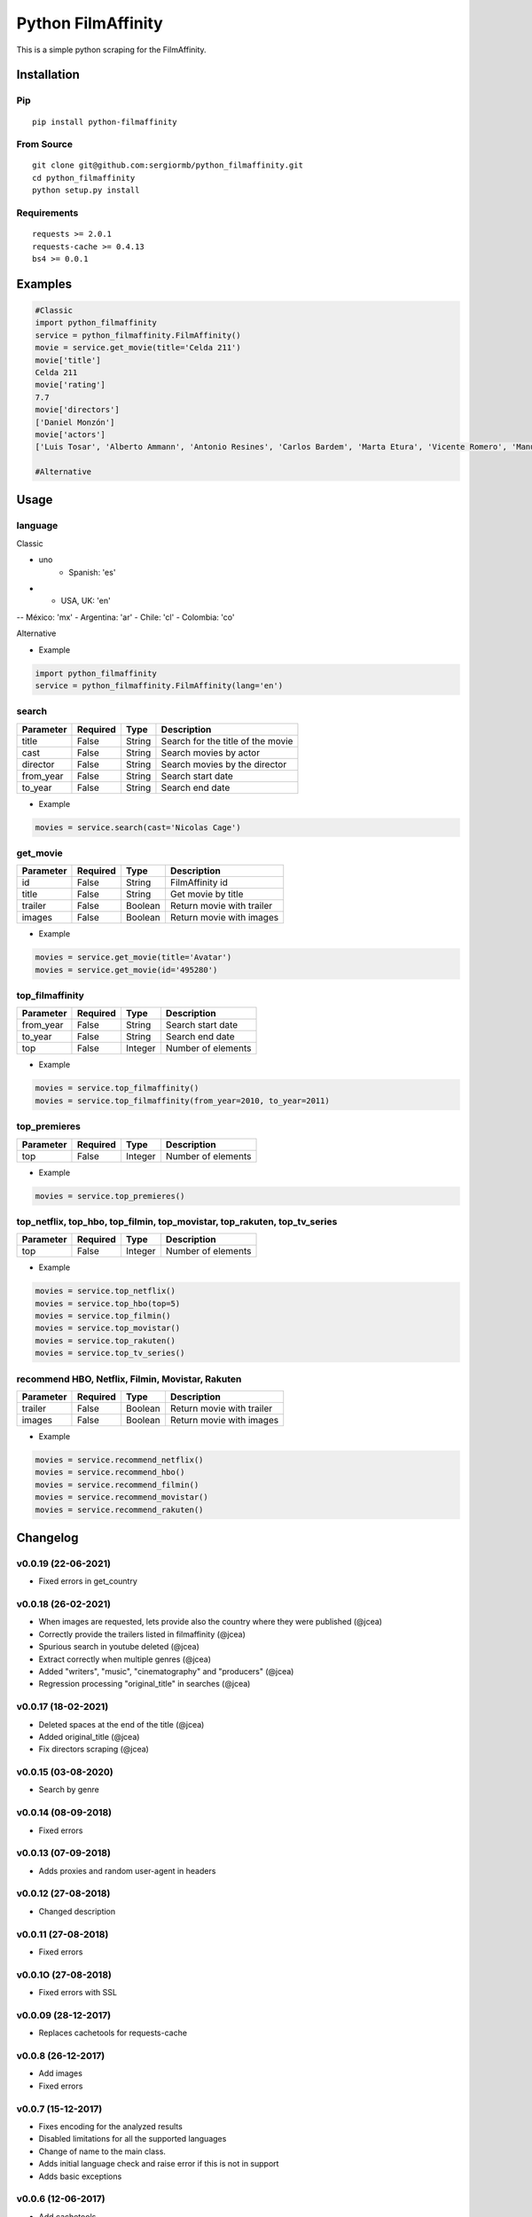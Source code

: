 *******************
Python FilmAffinity
*******************
This is a simple python scraping for the FilmAffinity.


.. image:: https://github.com/sergiormb/python_filmaffinity/workflows/Tests/badge.svg?branch=master
    :target: https://github.com/sergiormb/python_filmaffinity/actions/workflows/python-test.yml?query=branch%3Amaster
.. image:: https://img.shields.io/github/license/mashape/apistatus.svg   
    :target: https://github.com/sergiormb/python_filmaffinity/blob/master/LICENSE.rst
.. image:: https://img.shields.io/pypi/pyversions/Django.svg   
    :target: https://pypi.python.org/pypi/python_filmaffinity/
.. image:: https://readthedocs.org/projects/python-filmaffinity/badge/?version=latest
    :target: http://python-filmaffinity.readthedocs.io/en/latest/?badge=latest


Installation
============

Pip
***
::

    pip install python-filmaffinity


From Source
***********

::

    git clone git@github.com:sergiormb/python_filmaffinity.git
    cd python_filmaffinity
    python setup.py install


Requirements
**********************

::

    requests >= 2.0.1
    requests-cache >= 0.4.13
    bs4 >= 0.0.1


Examples
========

.. code-block:: python
    
    #Classic
    import python_filmaffinity
    service = python_filmaffinity.FilmAffinity()
    movie = service.get_movie(title='Celda 211')
    movie['title']
    Celda 211
    movie['rating']
    7.7
    movie['directors']
    ['Daniel Monzón']
    movie['actors']
    ['Luis Tosar', 'Alberto Ammann', 'Antonio Resines', 'Carlos Bardem', 'Marta Etura', 'Vicente Romero', 'Manuel Morón', 'Manolo Solo', 'Fernando Soto', 'Luis Zahera', 'Patxi Bisquert', 'Félix Cubero', 'Josean Bengoetxea', 'Juan Carlos Mangas', 'Jesús Carroza']

    #Alternative

Usage
=====

language
********

Classic

- uno
    - Spanish: 'es'
- - USA, UK: 'en'
-- México: 'mx'
- Argentina: 'ar'
- Chile: 'cl'
- Colombia: 'co'

Alternative

- Example

.. code-block:: python

    import python_filmaffinity
    service = python_filmaffinity.FilmAffinity(lang='en')


search
******

+-----------+----------+--------+-----------------------------------+
| Parameter | Required |   Type | Description                       |
+===========+==========+========+===================================+
| title     |   False  | String | Search for the title of the movie |
+-----------+----------+--------+-----------------------------------+
| cast      |   False  | String | Search movies by actor            |
+-----------+----------+--------+-----------------------------------+
| director  |   False  | String | Search movies by the director     |
+-----------+----------+--------+-----------------------------------+
| from_year |   False  | String | Search start date                 |
+-----------+----------+--------+-----------------------------------+
| to_year   |   False  | String | Search end date                   |
+-----------+----------+--------+-----------------------------------+

- Example

.. code-block:: python

    movies = service.search(cast='Nicolas Cage')


get_movie
*********

+-----------+----------+--------+-----------------------------------+
| Parameter | Required |   Type | Description                       |
+===========+==========+========+===================================+
| id        |   False  | String | FilmAffinity id                   |
+-----------+----------+--------+-----------------------------------+
| title     |   False  | String | Get movie by title                |
+-----------+----------+--------+-----------------------------------+
| trailer   |   False  | Boolean| Return movie with trailer         |
+-----------+----------+--------+-----------------------------------+
| images    |   False  | Boolean| Return movie with images          |
+-----------+----------+--------+-----------------------------------+

- Example

.. code-block:: python

    movies = service.get_movie(title='Avatar')
    movies = service.get_movie(id='495280')


top_filmaffinity
****************

+-----------+----------+--------+-----------------------------------+
| Parameter | Required |   Type | Description                       |
+===========+==========+========+===================================+
| from_year |   False  | String | Search start date                 |
+-----------+----------+--------+-----------------------------------+
| to_year   |   False  | String | Search end date                   |
+-----------+----------+--------+-----------------------------------+
| top       |   False  | Integer| Number of elements                |
+-----------+----------+--------+-----------------------------------+

- Example

.. code-block:: python

    movies = service.top_filmaffinity()
    movies = service.top_filmaffinity(from_year=2010, to_year=2011)


top_premieres
*************

+-----------+----------+--------+-----------------------------------+
| Parameter | Required |   Type | Description                       |
+===========+==========+========+===================================+
| top       |   False  | Integer| Number of elements                |
+-----------+----------+--------+-----------------------------------+

- Example

.. code-block:: python

    movies = service.top_premieres()


top_netflix, top_hbo, top_filmin, top_movistar, top_rakuten, top_tv_series
**************************************************************************

+-----------+----------+--------+-----------------------------------+
| Parameter | Required |   Type | Description                       |
+===========+==========+========+===================================+
| top       |   False  | Integer| Number of elements                |
+-----------+----------+--------+-----------------------------------+

- Example

.. code-block:: python

    movies = service.top_netflix()
    movies = service.top_hbo(top=5)
    movies = service.top_filmin()
    movies = service.top_movistar()
    movies = service.top_rakuten()
    movies = service.top_tv_series()


recommend HBO, Netflix, Filmin, Movistar, Rakuten
*************************************************

+-----------+----------+--------+-----------------------------------+
| Parameter | Required |   Type | Description                       |
+===========+==========+========+===================================+
| trailer   |   False  | Boolean| Return movie with trailer         |
+-----------+----------+--------+-----------------------------------+
| images    |   False  | Boolean| Return movie with images          |
+-----------+----------+--------+-----------------------------------+

- Example

.. code-block:: python

    movies = service.recommend_netflix()
    movies = service.recommend_hbo()
    movies = service.recommend_filmin()
    movies = service.recommend_movistar()
    movies = service.recommend_rakuten()


Changelog
=========

v0.0.19 (22-06-2021)
********************

- Fixed errors in get_country

v0.0.18 (26-02-2021)
********************

- When images are requested, lets provide also the country where
  they were published (@jcea)
- Correctly provide the trailers listed in filmaffinity (@jcea)
- Spurious search in youtube deleted (@jcea)
- Extract correctly when multiple genres (@jcea)
- Added "writers", "music", "cinematography" and "producers" (@jcea)
- Regression processing "original_title" in searches (@jcea)

v0.0.17 (18-02-2021)
********************

- Deleted spaces at the end of the title (@jcea)
- Added original_title (@jcea)
- Fix directors scraping (@jcea)

v0.0.15 (03-08-2020)
********************

- Search by genre

v0.0.14 (08-09-2018)
********************

- Fixed errors

v0.0.13 (07-09-2018)
********************

- Adds proxies and random user-agent in headers

v0.0.12 (27-08-2018)
********************

- Changed description

v0.0.11 (27-08-2018)
********************

- Fixed errors

v0.0.1O (27-08-2018)
********************

- Fixed errors with SSL

v0.0.09 (28-12-2017)
********************

- Replaces cachetools for requests-cache

v0.0.8 (26-12-2017)
*******************

- Add images
- Fixed errors

v0.0.7 (15-12-2017)
*******************

- Fixes encoding for the analyzed results
- Disabled limitations for all the supported languages
- Change of name to the main class.
- Adds initial language check and raise error if this is not in support
- Adds basic exceptions

v0.0.6 (12-06-2017)
*******************

- Add cachetools

v0.0.5 (13-06-2017)
*******************

- Fixed errors

v0.0.4 (11-06-2017)
*******************

- Top new DVDs
- Get movie with trailer
- Top TV series
- Return movies list with raiting


v0.0.3 (10-06-2017)
*******************

- Top Netlfix, HBO and Filmin
- Recommendation from Netflix, HBO or Filmin
- Fixed errors


v0.0.2 (31-05-2017)
*******************

- Search movies by title, year, director or cast.
- Get the filmaffinity top and search by year
- Get the premieres top


v0.0.1 (29-05-2017)
*******************

- Initial release.


Authors
*******


Lead
====

- Sergio Pino, sergiormb88@gmail.com, `sergiormb.github.io <https://sergiormb.github.io>`_

Collaborators
=============

- opacam https://github.com/opacam
- jcea - https://www.jcea.es/ - https://blog.jcea.es/ - https://github.com/jcea

License
=======

The MIT License (MIT)

Permission is hereby granted, free of charge, to any person obtaining a copy
of this software and associated documentation files (the "Software"), to deal
in the Software without restriction, including without limitation the rights
to use, copy, modify, merge, publish, distribute, sublicense, and/or sell
copies of the Software, and to permit persons to whom the Software is
furnished to do so, subject to the following conditions:

The above copyright notice and this permission notice shall be included in all
copies or substantial portions of the Software.

THE SOFTWARE IS PROVIDED "AS IS", WITHOUT WARRANTY OF ANY KIND, EXPRESS OR
IMPLIED, INCLUDING BUT NOT LIMITED TO THE WARRANTIES OF MERCHANTABILITY,
FITNESS FOR A PARTICULAR PURPOSE AND NONINFRINGEMENT. IN NO EVENT SHALL THE
AUTHORS OR COPYRIGHT HOLDERS BE LIABLE FOR ANY CLAIM, DAMAGES OR OTHER
LIABILITY, WHETHER IN AN ACTION OF CONTRACT, TORT OR OTHERWISE, ARISING FROM,
OUT OF OR IN CONNECTION WITH THE SOFTWARE OR THE USE OR OTHER DEALINGS IN THE
SOFTWARE.
